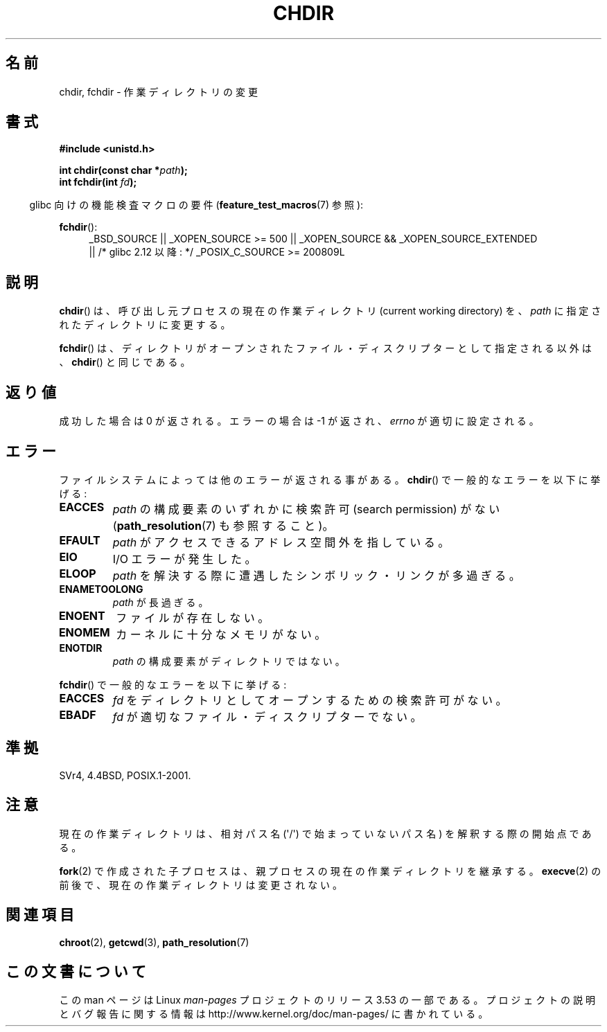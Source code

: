 .\" Copyright (c) 1992 Drew Eckhardt (drew@cs.colorado.edu), March 28, 1992
.\"
.\" %%%LICENSE_START(VERBATIM)
.\" Permission is granted to make and distribute verbatim copies of this
.\" manual provided the copyright notice and this permission notice are
.\" preserved on all copies.
.\"
.\" Permission is granted to copy and distribute modified versions of this
.\" manual under the conditions for verbatim copying, provided that the
.\" entire resulting derived work is distributed under the terms of a
.\" permission notice identical to this one.
.\"
.\" Since the Linux kernel and libraries are constantly changing, this
.\" manual page may be incorrect or out-of-date.  The author(s) assume no
.\" responsibility for errors or omissions, or for damages resulting from
.\" the use of the information contained herein.  The author(s) may not
.\" have taken the same level of care in the production of this manual,
.\" which is licensed free of charge, as they might when working
.\" professionally.
.\"
.\" Formatted or processed versions of this manual, if unaccompanied by
.\" the source, must acknowledge the copyright and authors of this work.
.\" %%%LICENSE_END
.\"
.\" Modified by Michael Haardt <michael@moria.de>
.\" Modified 1993-07-21 by Rik Faith <faith@cs.unc.edu>
.\" Modified 1995-04-15 by Michael Chastain <mec@shell.portal.com>:
.\"   Added 'fchdir'. Fixed bugs in error section.
.\" Modified 1996-10-21 by Eric S. Raymond <esr@thyrsus.com>
.\" Modified 1997-08-21 by Joseph S. Myers <jsm28@cam.ac.uk>
.\" Modified 2004-06-23 by Michael Kerrisk <mtk.manpages@gmail.com>
.\"
.\"*******************************************************************
.\"
.\" This file was generated with po4a. Translate the source file.
.\"
.\"*******************************************************************
.\"
.\" Japanese Version Copyright (c) 1996 Yosiaki Yanagihara
.\"         all rights reserved.
.\" Translated 1996-06-24, Yosiaki Yanagihara <yosiaki@bsd2.kbnes.nec.co.jp>
.\" Modified 1997-12-13, HANATAKA Shinya <hanataka@abyss.rim.or.jp>
.\" Updated & Modified 2005-02-05, Yuichi SATO <ysato444@yahoo.co.jp>
.\" Updated 2006-08-12, Akihiro MOTOKI <amotoki@dd.iij4u.or.jp>, LDP v2.39
.\" Updated 2007-09-04, Akihiro MOTOKI <amotoki@dd.iij4u.or.jp>, LDP v2.64
.\"
.TH CHDIR 2 2010\-11\-25 Linux "Linux Programmer's Manual"
.SH 名前
chdir, fchdir \- 作業ディレクトリの変更
.SH 書式
\fB#include <unistd.h>\fP
.sp
\fBint chdir(const char *\fP\fIpath\fP\fB);\fP
.br
\fBint fchdir(int \fP\fIfd\fP\fB);\fP
.sp
.in -4n
glibc 向けの機能検査マクロの要件 (\fBfeature_test_macros\fP(7)  参照):
.in
.sp
\fBfchdir\fP():
.PD 0
.ad l
.RS 4
_BSD_SOURCE || _XOPEN_SOURCE\ >=\ 500 || _XOPEN_SOURCE\ &&\ _XOPEN_SOURCE_EXTENDED
.br
|| /* glibc 2.12 以降: */ _POSIX_C_SOURCE\ >=\ 200809L
.RE
.ad
.PD
.SH 説明
\fBchdir\fP()  は、呼び出し元プロセスの現在の作業ディレクトリ (current working directory) を、 \fIpath\fP
に指定されたディレクトリに変更する。
.PP
\fBfchdir\fP()  は、ディレクトリがオープンされたファイル・ディスクリプターとして 指定される以外は、 \fBchdir\fP()  と同じである。
.SH 返り値
成功した場合は 0 が返される。エラーの場合は \-1 が返され、 \fIerrno\fP が適切に設定される。
.SH エラー
ファイルシステムによっては他のエラーが返される事がある。 \fBchdir\fP()  で一般的なエラーを以下に挙げる:
.TP 
\fBEACCES\fP
\fIpath\fP の構成要素のいずれかに検索許可 (search permission) がない (\fBpath_resolution\fP(7)
も参照すること)。
.TP 
\fBEFAULT\fP
\fIpath\fP がアクセスできるアドレス空間外を指している。
.TP 
\fBEIO\fP
I/O エラーが発生した。
.TP 
\fBELOOP\fP
\fIpath\fP を解決する際に遭遇したシンボリック・リンクが多過ぎる。
.TP 
\fBENAMETOOLONG\fP
\fIpath\fP が長過ぎる。
.TP 
\fBENOENT\fP
ファイルが存在しない。
.TP 
\fBENOMEM\fP
カーネルに十分なメモリがない。
.TP 
\fBENOTDIR\fP
\fIpath\fP の構成要素がディレクトリではない。
.PP
\fBfchdir\fP()  で一般的なエラーを以下に挙げる:
.TP 
\fBEACCES\fP
\fIfd\fP をディレクトリとしてオープンするための検索許可がない。
.TP 
\fBEBADF\fP
\fIfd\fP が適切なファイル・ディスクリプターでない。
.SH 準拠
SVr4, 4.4BSD, POSIX.1\-2001.
.SH 注意
現在の作業ディレクトリは、相対パス名 (\(aq/\(aq) で始まっていないパス名) を 解釈する際の開始点である。

\fBfork\fP(2)  で作成された子プロセスは、親プロセスの現在の作業ディレクトリを 継承する。 \fBexecve\fP(2)
の前後で、現在の作業ディレクトリは変更されない。
.SH 関連項目
\fBchroot\fP(2), \fBgetcwd\fP(3), \fBpath_resolution\fP(7)
.SH この文書について
この man ページは Linux \fIman\-pages\fP プロジェクトのリリース 3.53 の一部
である。プロジェクトの説明とバグ報告に関する情報は
http://www.kernel.org/doc/man\-pages/ に書かれている。

